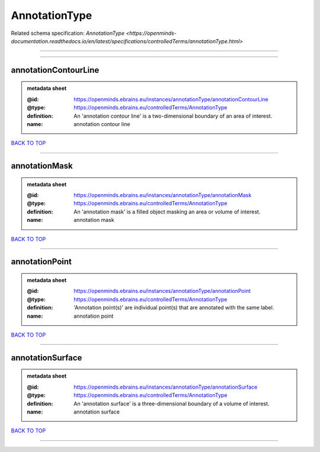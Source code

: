 ##############
AnnotationType
##############

Related schema specification: `AnnotationType <https://openminds-documentation.readthedocs.io/en/latest/specifications/controlledTerms/annotationType.html>`

------------

------------

annotationContourLine
---------------------

.. admonition:: metadata sheet

   :@id: https://openminds.ebrains.eu/instances/annotationType/annotationContourLine
   :@type: https://openminds.ebrains.eu/controlledTerms/AnnotationType
   :definition: An 'annotation contour line' is a two-dimensional boundary of an area of interest.
   :name: annotation contour line

`BACK TO TOP <AnnotationType_>`_

------------

annotationMask
--------------

.. admonition:: metadata sheet

   :@id: https://openminds.ebrains.eu/instances/annotationType/annotationMask
   :@type: https://openminds.ebrains.eu/controlledTerms/AnnotationType
   :definition: An 'annotation mask' is a filled object masking an area or volume of interest.
   :name: annotation mask

`BACK TO TOP <AnnotationType_>`_

------------

annotationPoint
---------------

.. admonition:: metadata sheet

   :@id: https://openminds.ebrains.eu/instances/annotationType/annotationPoint
   :@type: https://openminds.ebrains.eu/controlledTerms/AnnotationType
   :definition: 'Annotation point(s)' are individual point(s) that are annotated with the same label.
   :name: annotation point

`BACK TO TOP <AnnotationType_>`_

------------

annotationSurface
-----------------

.. admonition:: metadata sheet

   :@id: https://openminds.ebrains.eu/instances/annotationType/annotationSurface
   :@type: https://openminds.ebrains.eu/controlledTerms/AnnotationType
   :definition: An 'annotation surface' is a three-dimensional boundary of a volume of interest.
   :name: annotation surface

`BACK TO TOP <AnnotationType_>`_

------------

